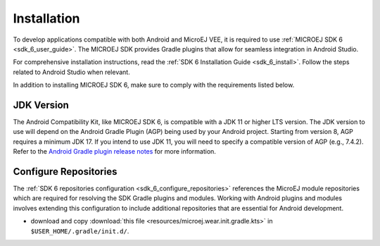 .. _ack_installation_:

Installation
============

To develop applications compatible with both Android and MicroEJ VEE, it is required to use :ref:`MICROEJ SDK 6 <sdk_6_user_guide>`.
The MICROEJ SDK provides Gradle plugins that allow for seamless integration in Android Studio.

For comprehensive installation instructions, read the :ref:`SDK 6 Installation Guide <sdk_6_install>`.
Follow the steps related to Android Studio when relevant.

In addition to installing MICROEJ SDK 6, make sure to comply with the requirements listed below.

JDK Version
-----------

The Android Compatibility Kit, like MICROEJ SDK 6, is compatible with a JDK 11 or higher LTS version.
The JDK version to use will depend on the Android Gradle Plugin (AGP) being used by your Android project. 
Starting from version 8, AGP requires a minimum JDK 17.
If you intend to use JDK 11, you will need to specify a compatible version of AGP (e.g., 7.4.2).
Refer to the `Android Gradle plugin release notes <https://developer.android.com/build/releases/gradle-plugin>`_ for more information. 

Configure Repositories
----------------------

The :ref:`SDK 6 repositories configuration <sdk_6_configure_repositories>` references the MicroEJ module repositories which are required for resolving the SDK Gradle plugins and modules.
Working with Android plugins and modules involves extending this configuration to include additional repositories that are essential for Android development.

- download and copy :download:`this file <resources/microej.wear.init.gradle.kts>` in ``$USER_HOME/.gradle/init.d/``.

..
   | Copyright 2008-2025, MicroEJ Corp. Content in this space is free 
   for read and redistribute. Except if otherwise stated, modification 
   is subject to MicroEJ Corp prior approval.
   | MicroEJ is a trademark of MicroEJ Corp. All other trademarks and 
   copyrights are the property of their respective owners.